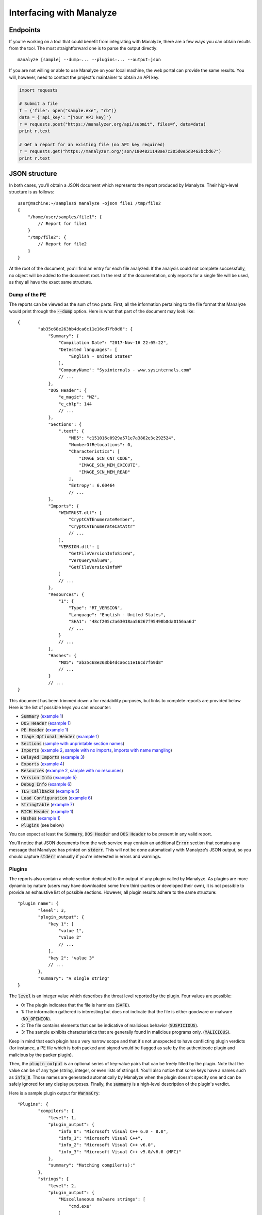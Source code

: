 *************************
Interfacing with Manalyze
*************************

Endpoints
=========

If you're working on a tool that could benefit from integrating with Manalyze, there are a few ways you can obtain results from the tool.
The most straightforward one is to parse the output directly::

    manalyze [sample] --dump=... --plugins=... --output=json

If you are not willing or able to use Manalyze on your local machine, the web portal can
provide the same results. You will, however, need to contact the project's maintainer
to obtain an API key.

.. code-block:: python

    import requests
    
    # Submit a file
    f = {'file': open("sample.exe", "rb")}
    data = {'api_key': "[Your API key]"}
    r = requests.post("https://manalyzer.org/api/submit", files=f, data=data)
    print r.text
    
    # Get a report for an existing file (no API key required)
    r = requests.get("https://manalyzer.org/json/1804821148ae7c305d0e5d3463bcbd67")
    print r.text

JSON structure
==============

In both cases, you'll obtain a JSON document which represents the report produced by Manalyze. Their high-level structure is as follows::

    user@machine:~/samples$ manalyze -ojson file1 /tmp/file2
    {
        "/home/user/samples/file1": {
            // Report for file1
        }
        "/tmp/file2": {
            // Report for file2
        }
    }

At the root of the document, you'll find an entry for each file analyzed. If the 
analysis could not complete successfully, no object will be added to the document root.
In the rest of the documentation, only reports for a single file will be used, as 
they all have the exact same structure.

Dump of the PE
--------------

The reports can be viewed as the sum of two parts. First, all the information pertaining
to the file format that Manalyze would print through the :code:`--dump` option. Here is
what that part of the document may look like::

	{
		"ab35c68e263bb4dca6c11e16cd7fb9d8": {
		    "Summary": {
		        "Compilation Date": "2017-Nov-16 22:05:22", 
		        "Detected languages": [
		            "English - United States"
		        ], 
		        "CompanyName": "Sysinternals - www.sysinternals.com"
		        // ...
		    }, 
		    "DOS Header": {
		        "e_magic": "MZ", 
		        "e_cblp": 144
		        // ...
		    }, 
		    "Sections": {
		        ".text": {
		            "MD5": "c151016c0929a571e7a3882e3c292524", 
		            "NumberOfRelocations": 0, 
		            "Characteristics": [
		                "IMAGE_SCN_CNT_CODE", 
		                "IMAGE_SCN_MEM_EXECUTE", 
		                "IMAGE_SCN_MEM_READ"
		            ], 
		            "Entropy": 6.60464
		            // ...
		    }, 
		    "Imports": {
		        "WINTRUST.dll": [
		            "CryptCATEnumerateMember", 
		            "CryptCATEnumerateCatAttr"
		            // ...
		        ], 
		        "VERSION.dll": [
		            "GetFileVersionInfoSizeW", 
		            "VerQueryValueW", 
		            "GetFileVersionInfoW"
		        ]
		        // ...
		    }, 
		    "Resources": {
		        "1": {
		            "Type": "RT_VERSION", 
		            "Language": "English - United States", 
		            "SHA1": "48cf205c2a63018aa56267f95490b0da0156aa6d"
		            // ...
		        }
		        // ...
		    }, 
		    "Hashes": {
		        "MD5": "ab35c68e263bb4dca6c11e16cd7fb9d8"
		        // ...
		    }
		    // ...
	}

This document has been trimmed down a for readability purposes, but links to complete reports are provided below. Here is the list of possible keys you can encounter:

- :code:`Summary` (`example 1 <https://manalyzer.org/json/ab35c68e263bb4dca6c11e16cd7fb9d8>`_)
- :code:`DOS Header` (`example 1 <https://manalyzer.org/json/ab35c68e263bb4dca6c11e16cd7fb9d8>`_)
- :code:`PE Header` (`example 1 <https://manalyzer.org/json/ab35c68e263bb4dca6c11e16cd7fb9d8>`_)
- :code:`Image Optional Header` (`example 1 <https://manalyzer.org/json/ab35c68e263bb4dca6c11e16cd7fb9d8>`_)
- :code:`Sections` (`sample with unprintable section names <https://manalyzer.org/json/0a0ae6454e4e6ca0ee0dc5c6ebee97ba>`_)
- :code:`Imports` (`example 2 <https://manalyzer.org/json/643654975b63a9bb6f597502e5cd8f49>`_, `sample with no imports <https://manalyzer.org/json/28a5471c1c8caeb0fe8525668df34870>`_, `imports with name mangling <https://manalyzer.org/json/d64a8cfc11dedb8c3c5b8a1aaf8bd8b0>`_)
- :code:`Delayed Imports` (`example 3 <https://manalyzer.org/json/14f7fba279e4040cd28ee35b7caefdb2>`_)
- :code:`Exports` (`example 4 <https://manalyzer.org/json/2d378958b6fb6c4bf4177f818f52a2b9>`_)
- :code:`Resources` (`example 2 <https://manalyzer.org/json/643654975b63a9bb6f597502e5cd8f49>`_, `sample with no resources <https://manalyzer.org/json/28a5471c1c8caeb0fe8525668df34870>`_)
- :code:`Version Info` (`example 5 <https://manalyzer.org/json/f72cee733b1a6f30f8c850598d67b50a>`_)
- :code:`Debug Info` (`example 6 <https://manalyzer.org/json/af79f5a331c50cc87f0a5f921ad93b0f>`_)
- :code:`TLS Callbacks` (`example 5 <https://manalyzer.org/json/f72cee733b1a6f30f8c850598d67b50a>`_)
- :code:`Load Configuration` (`example 6 <https://manalyzer.org/json/af79f5a331c50cc87f0a5f921ad93b0f>`_)
- :code:`StringTable` (`example 7 <https://manalyzer.org/json/8fbaac9586f84992d21b1d66b04b8912>`_)
- :code:`RICH Header` (`example 1 <https://manalyzer.org/json/ab35c68e263bb4dca6c11e16cd7fb9d8>`_)
- :code:`Hashes` (`example 1 <https://manalyzer.org/json/ab35c68e263bb4dca6c11e16cd7fb9d8>`_)
- :code:`Plugins` (see below)

You can expect at least the :code:`Summary`, :code:`DOS Header` and :code:`DOS Header` to be present in any valid report. 

You'll notice that JSON documents from the web service may contain an additional :code:`Error` section that contains any message that Manalyze has printed on :code:`stderr`. This will not be done automatically with Manalyze's JSON output, so you should capture :code:`stderr` manually if you're interested in errors and warnings.

Plugins
-------

The reports also contain a whole section dedicated to the output of any plugin called by Manalyze. As plugins are more dynamic by nature (users may have downloaded some from third-parties or developed their own), it is not possible to provide an exhaustive list of possible sections. However, all plugin results adhere to the same structure::

	"plugin name": {
		"level": 3, 
		"plugin_output": {
		    "key 1": [
		        "value 1", 
		        "value 2"
		        // ...
		    ],
		    "key 2": "value 3"
		    // ...
		}, 
		"summary": "A single string"
	}

The :code:`level` is an integer value which describes the threat level reported by the plugin. Four values are possible:

- 0: The plugin indicates that the file is harmless (:code:`SAFE`).
- 1: The information gathered is interesting but does not indicate that the file is either goodware or malware (:code:`NO_OPINION`).
- 2: The file contains elements that can be indicative of malicious behavior (:code:`SUSPICIOUS`).
- 3: The sample exhibits characteristics that are generally found in malicious programs only. (:code:`MALICIOUS`).

Keep in mind that each plugin has a very narrow scope and that it's not unexpected to have conflicting plugin verdicts (for instance, a PE file which is both packed and signed would be flagged as safe by the authenticode plugin and malicious by the packer plugin).

Then, the :code:`plugin_output` is an optional series of key-value pairs that can be freely filled by the plugin. Note that the value can be of any type (string, integer, or even lists of strings!). You'll also notice that some keys have a names such as :code:`info_0`. Those names are generated automatically by Manalyze when the plugin doesn't specify one and can be safely ignored for any display purposes. Finally, the :code:`summary` is a high-level description of the plugin's verdict.

Here is a sample plugin output for :code:`WannaCry`::

	"Plugins": {
		"compilers": {
		    "level": 1, 
		    "plugin_output": {
		        "info_0": "Microsoft Visual C++ 6.0 - 8.0", 
		        "info_1": "Microsoft Visual C++", 
		        "info_2": "Microsoft Visual C++ v6.0", 
		        "info_3": "Microsoft Visual C++ v5.0/v6.0 (MFC)"
		    }, 
		    "summary": "Matching compiler(s):"
		}, 
		"strings": {
		    "level": 2, 
		    "plugin_output": {
		        "Miscellaneous malware strings": [
		            "cmd.exe"
		        ]
		    }, 
		    "summary": "Strings found in the binary may indicate undesirable behavior:"
		}, 
		"findcrypt": {
		    "level": 1, 
		    "plugin_output": {
		        "info_0": "Uses constants related to CRC32", 
		        "info_1": "Uses constants related to AES", 
		        "info_2": "Microsoft's Cryptography API"
		    }, 
		    "summary": "Cryptographic algorithms detected in the binary:"
		}, 
		"btcaddress": {
		    "level": 3, 
		    "plugin_output": {
		        "Contains a valid Bitcoin address": [
		            "115p7UMMngoj1pMvkpHijcRdfJNXj6LrLn", 
		            "12t9YDPgwueZ9NyMgw519p7AA8isjr6SMw", 
		            "13AM4VW2dhxYgXeQepoHkHSQuy6NgaEb94"
		        ]
		    }, 
		    "summary": "This program may be a ransomware."
		}, 
		"imports": {
		    "level": 2, 
		    "plugin_output": {
		        "Possibly launches other programs": [
		            "CreateProcessA"
		        ], 
		        "Uses Microsoft's cryptographic API": [
		            "CryptReleaseContext"
		        ],
		        "Interacts with services": [
		            "CreateServiceA", 
		            "OpenServiceA", 
		            "OpenSCManagerA"
		        ]
		        // ...
		    }, 
		    "summary": "The PE contains functions most legitimate programs don't use."
		}, 
		"resources": {
		    "level": 2, 
		    "plugin_output": {
		        "info_0": "Resources amount for 98.1255% of the executable."
		    }, 
		    "summary": "The PE is possibly a dropper."
		}, 
		"mitigation": {
		    "level": 1, 
		    "plugin_output": {
		        "Stack Canary": "disabled", 
		        "SafeSEH": "disabled", 
		        "ASLR": "disabled", 
		        "DEP": "disabled"
		    }, 
		    "summary": "The following exploit mitigation techniques have been detected"
		}, 
		"virustotal": {
		    "level": 3, 
		    "plugin_output": {
		        "Bkav": "W32.WanaCryptBTTc.Worm", 
		        "MicroWorld-eScan": "Trojan.Ransom.WannaCryptor.A", 
		        "nProtect": "Ransom/W32.WannaCry.Zen", 
		        "Paloalto": "generic.ml", 
		        "ClamAV": "Win.Trojan.Agent-6312832-0", 
		        "Kaspersky": "Trojan-Ransom.Win32.Wanna.zbu", 
		        "BitDefender": "Trojan.Ransom.WannaCryptor.A",
		        // ...
		    }, 
		    "summary": "VirusTotal score: 58/62 (Scanned on 2017-07-08 14:55:28)"
		}
	}

`Source <https://manalyzer.org/json/84c82835a5d21bbcf75a61706d8ab549>`_

Additional JSON samples:
------------------------

If you need additional JSON documents to test your Manalyze integration, head to `Manalyzer <https://manalyzer.org>`_ and find a report that interests you. Just change the URL from::

    https://manalyzer.org/report/[md5]

...to...

.. code::

    https://manalyzer.org/json/[md5]

...and you'll be presented with the source JSON document.
